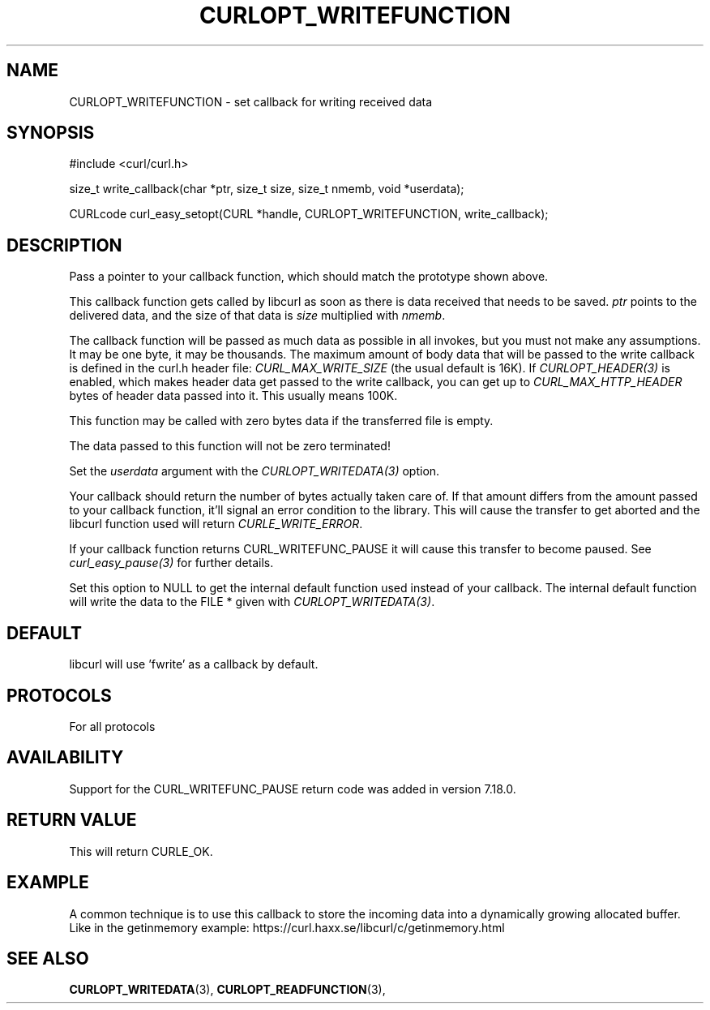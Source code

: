 .\" **************************************************************************
.\" *                                  _   _ ____  _
.\" *  Project                     ___| | | |  _ \| |
.\" *                             / __| | | | |_) | |
.\" *                            | (__| |_| |  _ <| |___
.\" *                             \___|\___/|_| \_\_____|
.\" *
.\" * Copyright (C) 1998 - 2014, Daniel Stenberg, <daniel@haxx.se>, et al.
.\" *
.\" * This software is licensed as described in the file COPYING, which
.\" * you should have received as part of this distribution. The terms
.\" * are also available at https://curl.haxx.se/docs/copyright.html.
.\" *
.\" * You may opt to use, copy, modify, merge, publish, distribute and/or sell
.\" * copies of the Software, and permit persons to whom the Software is
.\" * furnished to do so, under the terms of the COPYING file.
.\" *
.\" * This software is distributed on an "AS IS" basis, WITHOUT WARRANTY OF ANY
.\" * KIND, either express or implied.
.\" *
.\" **************************************************************************
.\"
.TH CURLOPT_WRITEFUNCTION 3 "February 03, 2016" "libcurl 7.56.1" "curl_easy_setopt options"

.SH NAME
CURLOPT_WRITEFUNCTION \- set callback for writing received data
.SH SYNOPSIS
.nf
#include <curl/curl.h>

size_t write_callback(char *ptr, size_t size, size_t nmemb, void *userdata);

CURLcode curl_easy_setopt(CURL *handle, CURLOPT_WRITEFUNCTION, write_callback);
.SH DESCRIPTION
Pass a pointer to your callback function, which should match the prototype
shown above.

This callback function gets called by libcurl as soon as there is data
received that needs to be saved.  \fIptr\fP points to the delivered data, and
the size of that data is \fIsize\fP multiplied with \fInmemb\fP.

The callback function will be passed as much data as possible in all invokes,
but you must not make any assumptions. It may be one byte, it may be
thousands. The maximum amount of body data that will be passed to the write
callback is defined in the curl.h header file: \fICURL_MAX_WRITE_SIZE\fP (the
usual default is 16K). If \fICURLOPT_HEADER(3)\fP is enabled, which makes
header data get passed to the write callback, you can get up to
\fICURL_MAX_HTTP_HEADER\fP bytes of header data passed into it. This usually
means 100K.

This function may be called with zero bytes data if the transferred file is
empty.

The data passed to this function will not be zero terminated!

Set the \fIuserdata\fP argument with the \fICURLOPT_WRITEDATA(3)\fP option.

Your callback should return the number of bytes actually taken care of. If
that amount differs from the amount passed to your callback function, it'll
signal an error condition to the library. This will cause the transfer to get
aborted and the libcurl function used will return \fICURLE_WRITE_ERROR\fP.

If your callback function returns CURL_WRITEFUNC_PAUSE it will cause this
transfer to become paused.  See \fIcurl_easy_pause(3)\fP for further details.

Set this option to NULL to get the internal default function used instead of
your callback. The internal default function will write the data to the FILE *
given with \fICURLOPT_WRITEDATA(3)\fP.
.SH DEFAULT
libcurl will use 'fwrite' as a callback by default.
.SH PROTOCOLS
For all protocols
.SH AVAILABILITY
Support for the CURL_WRITEFUNC_PAUSE return code was added in version 7.18.0.
.SH RETURN VALUE
This will return CURLE_OK.
.SH EXAMPLE
A common technique is to use this callback to store the incoming data into a
dynamically growing allocated buffer. Like in the getinmemory example:
https://curl.haxx.se/libcurl/c/getinmemory.html
.SH "SEE ALSO"
.BR CURLOPT_WRITEDATA "(3), " CURLOPT_READFUNCTION "(3), "
